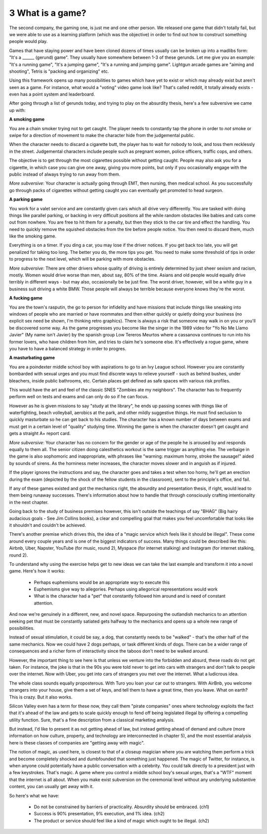 3 What is a game?
-----------------

The second company, the gaming one, is just me and one other person. We released one game that didn't totally fail, but we were able to use as a learning platform (which was the objective) in order to find out how to construct something people would play.

Games that have staying power and have been cloned dozens of times usually can be broken up into a madlibs form: "It's a ______ (gerund) game". They usually have somewhere between 1-3 of these gerunds.  Let me give you an example: "It's a running game", "It's a jumping game", "It's a running and jumping game". Lightgun arcade games are "aiming and shooting", Tetris is "packing and organizing" etc.

Using this framework opens up many possibilities to games which have yet to exist or which may already exist but aren't seen as a game. For instance, what would a "voting" video game look like? That's called reddit, it totally already exists - even has a point system and leaderboard. 

After going through a list of gerunds today, and trying to play on the absurdity thesis, here's a few subversive we came up with:

**A smoking game**

You are a chain smoker trying not to get caught. The player needs to constantly tap the phone in order to *not* smoke or swipe for a direction of movement to make the character hide from the judgemental public.  

When the character needs to discard a cigarette butt, the player has to wait for nobody to look, and toss them recklessly in the street. Judgemental characters include people such as pregnant women, police officers, traffic cops, and others.  

The objective is to get through the most cigarettes possible without getting caught.  People may also ask you for a cigarette, in which case you can give one away, giving you more points, but only if you occasionally engage with the public instead of always trying to run away from them.

*More subversive*: Your character is actually going through EMT, then nursing, then medical school. As you successfully go through packs of cigarettes without getting caught you can eventually get promoted to head surgeon. 
 
**A parking game**

You work for a valet service and are constantly given cars which all drive very differently. You are tasked with doing things like parallel parking, or backing in very difficult positions all the while random obstacles like babies and cats come out from nowhere. You are free to hit them for a penalty, but then they stick to the car tire and effect the handling. You need to quickly remove the squished obstacles from the tire before people notice. You then need to discard them, much like the smoking game. 

Everything is on a timer. If you ding a car, you may lose if the driver notices. If you get back too late, you will get penalized for taking too long. The better you do, the more tips you get. You need to make some threshold of tips in order to progress to the next level, which will be parking with more obstacles.

*More subversive*: There are other drivers whose quality of driving is entirely determined by just sheer sexism and racism, mostly. Women would drive worse than men, about say, 80% of the time. Asians and old people would equally drive terribly in different ways - but may also, occasionally be be just fine.  The worst driver, however, will be a white guy in a business suit driving a white BMW. Those people will always be terrible because everyone knows they're the worst.
 
**A fucking game**

You are the town's rasputin, the go to person for infidelity and have missions that include things like sneaking into windows of people who are married or have roommates and then either quickly or quietly doing your business (no explicit sex need be shown, I'm thinking retro graphics). There is always a risk that someone may walk in on you or you'll be discovered some way. As the game progresses you become like the singer in the 1989 video for "Yo No Me Llamo Javier" (My name isn't Javier) by the spanish group Low Tereros Meurtos where a cassanova continues to run into his former lovers, who have children from him, and tries to claim he's someone else. It's effectively a rogue game, where you have to have a balanced strategy in order to progres.
  
**A masturbating game**

You are a poindexter middle school boy with aspirations to go to an Ivy League school. However you are constantly bombarded with sexual urges and you must find discrete ways to relieve yourself - such as behind bushes, under bleachers, inside public bathrooms, etc. Certain places get defined as safe spaces with various risk profiles.

This would have the art and feel of the classic SNES "Zombies ate my neighbors". The character has to frequently perform well on tests and exams and can only do so if he can focus. 

However as he is given missions to say "study at the library", he ends up passing scenes with things like of waterfighting, beach volleyball, aerobics at the park, and other mildly suggestive things. He must find seclusion to quickly masturbate so he can get back to his studies. The character has a known number of days between exams and must get in a certain level of "quality" studying time.  Winning the game is when the character doesn't get caught and gets a straight A+ report card. 

*More subversive*: Your character has no concern for the gender or age of the people he is aroused by and responds equally to them all.  The senior citizen doing calesthetics workout is the same trigger as anything else. The verbaige in the game is also sophomoric and inappropriate, with phrases like "warning: maximum horny, stroke the sausage!" aided by sounds of sirens. As the horniness meter increases, the character moves slower and in anguish as if injured.

If the player ignores the instructions and say, the character goes and takes a test when too horny, he'll get an erection during the exam (depicted by the shock of the fellow students in the classroom), sent to the principle's office, and fail.
  
If any of these games existed and got the mechanics right, the absurdity and presentation thesis, if right, would lead to them being runaway successes. There's information about how to handle that through consciously crafting intentionality in the next chapter.

Going back to the study of business premises however, this isn't outside the teachings of say "BHAG" (Big hairy audacious goals - See Jim Collins books), a clear and compelling goal that makes you feel uncomfortable that looks like it shouldn't and couldn't be achieved. 

There's another premise which drives this, the idea of a "magic service which feels like it should be illegal". These come around every couple years and is one of the biggest indicators of success. Many things could be described like this: Airbnb, Uber, Napster, YouTube (for music, round 2), Myspace (for internet stalking) and Instagram (for internet stalking, round 2). 

To understand why using the exercise helps get to new ideas we can take the last example and transform it into a novel game. Here's how it works:

 * Perhaps euphemisms would be an appropriate way to execute this
 * Euphemisms give way to allegories. Perhaps using allegorical representations would work
 * What is the character had a "pet" that constantly followed him around and is need of constant attention. 

And now we're genuinely in a different, new, and novel space.  Repurposing the outlandish mechanics to an attention seeking pet that must be constantly satiated gets halfway to the mechanics and opens up a whole new range of possibilities.

Instead of sexual stimulation, it could be say, a dog, that constantly needs to be "walked" - that's the other half of the same mechanics. Now we could have 2 dogs perhaps, or task different kinds of dogs. There can be a wider range of consequences and a richer form of interactivity since the taboos don't need to be walked around.

However, the important thing to see here is that unless we venture into the forbidden and absurd, these roads do not get taken.  For instance, the joke is that in the 90s you were told never to get into cars with strangers and don't talk to people over the internet. Now with Uber, you get into cars of strangers you met over the internet. What a ludicrous idea. 

The whole class sounds equally proposterous. With Turo you loan your car out to strangers. With AirBnb, you welcome strangers into your house, give them a set of keys, and tell them to have a great time, then you leave. What on earth? This is crazy. But it also works.

Silicon Valley even has a term for these now, they call them "pirate companies" ones where technology exploits the fact that it's ahead of the law and gets to scale quickly enough to fend off being legislated illegal by offering a compelling utility function. Sure, that's a fine description from a classical marketing analysis. 

But instead, I'd like to present it as not getting ahead of law, but instead getting ahead of demand and culture (more information on how culture, property, and technology are interconnected in chapter 5), and the most essential analysis here is these classes of companies are "getting away with magic".

The notion of magic, as used here, is closest to that of a closeup magician where you are watching them perform a trick and become completely shocked and dumbfounded that something just happened. The magic of Twitter, for instance, is when anyone could potentially have a public conversation with a celebrity. You could talk directly to a president just with a few keystrokes. That's magic. A game where you control a middle school boy's sexual urges, that's a "WTF" moment that the internet is all about. When you make exist subversion on the ceremonial level without any underlying substantive content, you can usually get away with it.

So here's what we have:

  * Do not be constrained by barriers of practicality. Absurdity should be embraced. (ch1)
  * Success is 90% presentation, 9% execution, and 1% idea. (ch2)
  * The product or service should feel like a kind of magic which ought to be illegal. (ch2)
